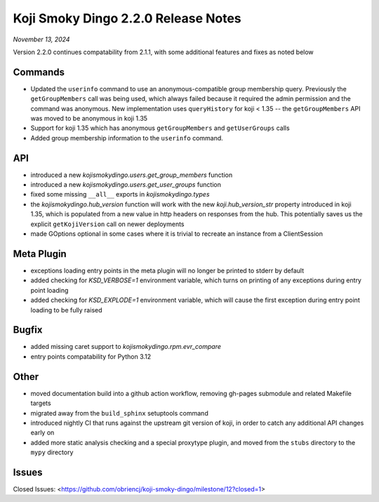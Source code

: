 Koji Smoky Dingo 2.2.0 Release Notes
====================================

*November 13, 2024*

Version 2.2.0 continues compatability from 2.1.1, with some additional
features and fixes as noted below


Commands
--------

* Updated the ``userinfo`` command to use an anonymous-compatible
  group membership query. Previously the ``getGroupMembers`` call was
  being used, which always failed because it required the admin
  permission and the command was anonymous. New implementation uses
  ``queryHistory`` for koji < 1.35 -- the ``getGroupMembers`` API was
  moved to be anonymous in koji 1.35
* Support for koji 1.35 which has anonymous ``getGroupMembers``
  and ``getUserGroups`` calls
* Added group membership information to the ``userinfo`` command.


API
---

* introduced a new `kojismokydingo.users.get_group_members` function
* introduced a new `kojismokydingo.users.get_user_groups` function
* fixed some missing ``__all__`` exports in `kojismokydingo.types`
* the `kojismokydingo.hub_version` function will work with the new
  `koji.hub_version_str` property introduced in koji 1.35, which is
  populated from a new value in http headers on responses from the
  hub. This potentially saves us the explicit ``getKojiVersion`` call
  on newer deployments
* made GOptions optional in some cases where it is trivial to recreate
  an instance from a ClientSession


Meta Plugin
-----------

* exceptions loading entry points in the meta plugin will no longer be
  printed to stderr by default
* added checking for `KSD_VERBOSE=1` environment variable, which turns
  on printing of any exceptions during entry point loading
* added checking for `KSD_EXPLODE=1` environment variable, which will
  cause the first exception during entry point loading to be fully
  raised


Bugfix
------

* added missing caret support to `kojismokydingo.rpm.evr_compare`
* entry points compatability for Python 3.12


Other
-----

* moved documentation build into a github action workflow, removing
  gh-pages submodule and related Makefile targets
* migrated away from the ``build_sphinx`` setuptools command
* introduced nightly CI that runs against the upstream git version of
  koji, in order to catch any additional API changes early on
* added more static analysis checking and a special proxytype plugin,
  and moved from the ``stubs`` directory to the ``mypy`` directory


Issues
------

Closed Issues:
<https://github.com/obriencj/koji-smoky-dingo/milestone/12?closed=1>

